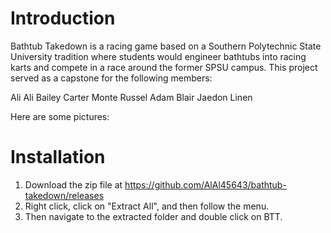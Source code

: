 * Introduction
Bathtub Takedown is a racing game based on a Southern Polytechnic State University tradition where students would engineer bathtubs into racing karts and compete in a race around the former SPSU campus. This project served as a capstone for the following members:

Ali Ali
Bailey Carter
Monte Russel
Adam Blair
Jaedon Linen

Here are some pictures:
[[./Pictures/Start Screen.PNG]]
[[./Pictures/Select Screen.PNG]]
[[./Pictures/Starting.PNG]]
[[./Pictures/Racing.PNG]]
* Installation
1. Download the zip file at https://github.com/AlAl45643/bathtub-takedown/releases
2. Right click, click on "Extract All", and then follow the menu.
3. Then navigate to the extracted folder and double click on BTT.
